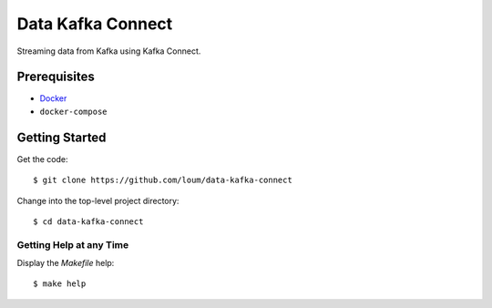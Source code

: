 ##################
Data Kafka Connect
##################
Streaming data from Kafka using Kafka Connect.

*************
Prerequisites
*************
* `Docker <https://docs.docker.com/install/>`_
* ``docker-compose``

***************
Getting Started
***************
Get the code::

    $ git clone https://github.com/loum/data-kafka-connect

Change into the top-level project directory::

    $ cd data-kafka-connect

Getting Help at any Time
========================

Display the `Makefile` help::

    $ make help
